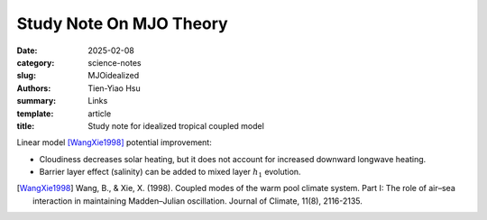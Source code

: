Study Note On MJO Theory
##########################

:date: 2025-02-08
:category: science-notes
:slug: MJOidealized
:authors: Tien-Yiao Hsu
:summary: Links
:template: article
:title: Study note for idealized tropical coupled model

Linear model [WangXie1998]_ potential improvement:

- Cloudiness decreases solar heating, but it does not account for increased downward longwave heating.
- Barrier layer effect (salinity) can be added to mixed layer :math:`h_1` evolution.




.. [WangXie1998] Wang, B., & Xie, X. (1998). Coupled modes of the warm pool climate system. Part I: The role of air–sea interaction in maintaining Madden–Julian oscillation. Journal of Climate, 11(8), 2116-2135.

